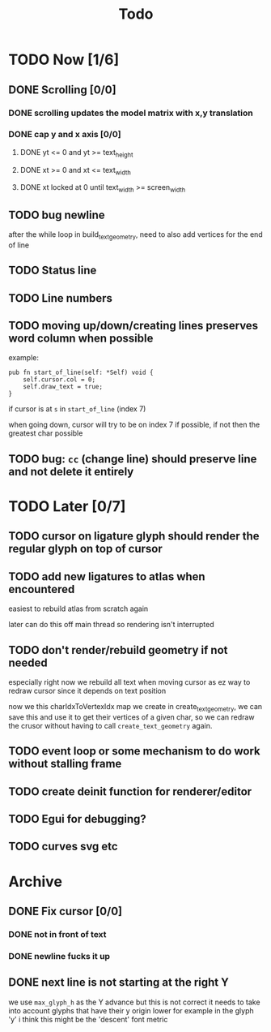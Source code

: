 #+title: Todo

* TODO Now [1/6]
** DONE Scrolling [0/0]
*** DONE scrolling updates the model matrix with x,y translation
*** DONE cap y and x axis [0/0]
**** DONE yt <= 0 and yt >= text_height
**** DONE xt >= 0 and xt <= text_width
**** DONE xt locked at 0 until text_width >= screen_width
** TODO bug newline
after the while loop in build_text_geometry, need to also add vertices for the end of line
** TODO Status line
** TODO Line numbers
** TODO moving up/down/creating lines preserves word column when possible
example:
#+begin_src zig
pub fn start_of_line(self: *Self) void {
    self.cursor.col = 0;
    self.draw_text = true;
}
#+end_src

if cursor is at =s= in =start_of_line= (index 7)

when going down, cursor will try to be on index 7 if possible, if not then the greatest char possible
** TODO bug: =cc= (change line) should preserve line and not delete it entirely
* TODO Later [0/7]
** TODO cursor on ligature glyph should render the regular glyph on top of cursor
** TODO add new ligatures to atlas when encountered
easiest to rebuild atlas from scratch again

later can do this off main thread so rendering isn't interrupted
** TODO don't render/rebuild geometry if not needed
especially right now we rebuild all text when moving cursor as ez way to redraw cursor since it depends on text position

now we this charIdxToVertexIdx map we create in create_text_geometry, we can save this and use it to get their
vertices of a given char, so we can redraw the crusor without having to call =create_text_geometry= again.
** TODO event loop or some mechanism to do work without stalling frame
** TODO create deinit function for renderer/editor
** TODO Egui for debugging?
** TODO curves svg etc
* Archive
** DONE Fix cursor [0/0]
*** DONE not in front of text
*** DONE newline fucks it up
** DONE next line is not starting at the right Y
we use =max_glyph_h= as the Y advance
but this is not correct
it needs to take into account glyphs that have their y origin lower
for example in the glyph 'y'
i think this might be the 'descent' font metric
